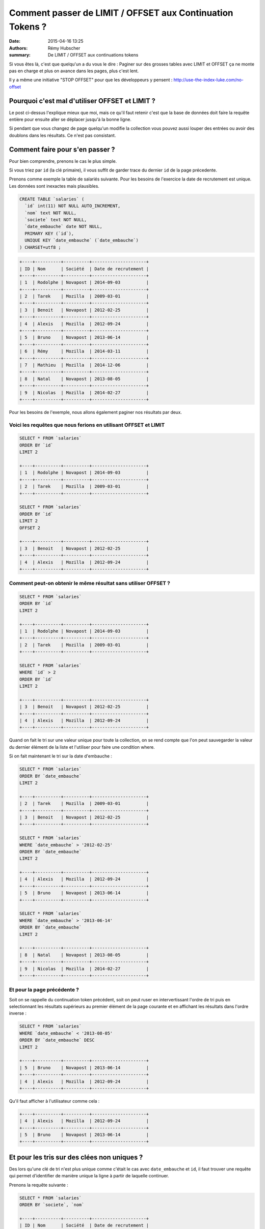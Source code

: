 Comment passer de LIMIT / OFFSET aux Continuation Tokens ?
##########################################################

:date: 2015-04-16 13:25
:authors: Rémy Hubscher
:summary: De LIMIT / OFFSET aux continuations tokens


Si vous êtes là, c'est que quelqu'un a du vous le dire : Paginer sur des
grosses tables avec LIMIT et OFFSET ça ne monte pas en charge et plus
on avance dans les pages, plus c'est lent.

Il y a même une initiative "STOP OFFSET" pour que les développeurs y
pensent : http://use-the-index-luke.com/no-offset


Pourquoi c'est mal d'utiliser OFFSET et LIMIT ?
===============================================

Le post ci-dessus l'explique mieux que moi, mais ce qu'il faut retenir
c'est que la base de données doit faire la requête entière pour
ensuite aller se déplacer jusqu'à la bonne ligne.

Si pendant que vous changez de page quelqu'un modifie la collection
vous pouvez aussi louper des entrées ou avoir des doublons dans les
résultats. Ce n'est pas consistant.


Comment faire pour s'en passer ?
================================

Pour bien comprendre, prenons le cas le plus simple.

Si vous triez par ``id`` (la clé primaire), il vous suffit de garder
trace du dernier ``id`` de la page précedente.

Prenons comme exemple la table de salariés suivante.
Pour les besoins de l'exercice la date de recrutement est unique.
Les données sont inexactes mais plausibles.

.. code-block:: sql

    CREATE TABLE `salaries` (
      `id` int(11) NOT NULL AUTO_INCREMENT,
      `nom` text NOT NULL,
      `societe` text NOT NULL,
      `date_embauche` date NOT NULL,
      PRIMARY KEY (`id`),
      UNIQUE KEY `date_embauche` (`date_embauche`)
    ) CHARSET=utf8 ;


.. code-block::

    +----+----------+----------+---------------------+
    | ID | Nom      | Société  | Date de recrutement | 
    +----+----------+----------+---------------------+
    | 1  | Rodolphe | Novapost | 2014-09-03          |
    +----+----------+----------+---------------------+
    | 2  | Tarek    | Mozilla  | 2009-03-01          |
    +----+----------+----------+---------------------+
    | 3  | Benoit   | Novapost | 2012-02-25          |
    +----+----------+----------+---------------------+
    | 4  | Alexis   | Mozilla  | 2012-09-24          |
    +----+----------+----------+---------------------+
    | 5  | Bruno    | Novapost | 2013-06-14          |
    +----+----------+----------+---------------------+
    | 6  | Rémy     | Mozilla  | 2014-03-11          |
    +----+----------+----------+---------------------+
    | 7  | Mathieu  | Mozilla  | 2014-12-06          |
    +----+----------+----------+---------------------+
    | 8  | Natal    | Novapost | 2013-08-05          |
    +----+----------+----------+---------------------+
    | 9  | Nicolas  | Mozilla  | 2014-02-27          |
    +----+----------+----------+---------------------+

Pour les besoins de l'exemple, nous allons également paginer nos
résultats par deux.


Voici les requêtes que nous ferions en utilisant OFFSET et LIMIT
----------------------------------------------------------------

.. code-block:: sql

    SELECT * FROM `salaries`
    ORDER BY `id`
    LIMIT 2

    +----+----------+----------+---------------------+
    | 1  | Rodolphe | Novapost | 2014-09-03          |
    +----+----------+----------+---------------------+
    | 2  | Tarek    | Mozilla  | 2009-03-01          |
    +----+----------+----------+---------------------+

    SELECT * FROM `salaries`
    ORDER BY `id`
    LIMIT 2
    OFFSET 2

    +----+----------+----------+---------------------+
    | 3  | Benoit   | Novapost | 2012-02-25          |
    +----+----------+----------+---------------------+
    | 4  | Alexis   | Mozilla  | 2012-09-24          |
    +----+----------+----------+---------------------+


Comment peut-on obtenir le même résultat sans utiliser OFFSET ?
---------------------------------------------------------------

.. code-block:: sql

    SELECT * FROM `salaries`
    ORDER BY `id`
    LIMIT 2

    +----+----------+----------+---------------------+
    | 1  | Rodolphe | Novapost | 2014-09-03          |
    +----+----------+----------+---------------------+
    | 2  | Tarek    | Mozilla  | 2009-03-01          |
    +----+----------+----------+---------------------+

    SELECT * FROM `salaries`
    WHERE `id` > 2 
    ORDER BY `id`
    LIMIT 2

    +----+----------+----------+---------------------+
    | 3  | Benoit   | Novapost | 2012-02-25          |
    +----+----------+----------+---------------------+
    | 4  | Alexis   | Mozilla  | 2012-09-24          |
    +----+----------+----------+---------------------+


Quand on fait le tri sur une valeur unique pour toute la collection,
on se rend compte que l'on peut sauvegarder la valeur du dernier
élément de la liste et l'utiliser pour faire une condition where.

Si on fait maintenant le tri sur la date d'embauche :

.. code-block:: sql

    SELECT * FROM `salaries`
    ORDER BY `date_embauche`
    LIMIT 2

    +----+----------+----------+---------------------+
    | 2  | Tarek    | Mozilla  | 2009-03-01          |
    +----+----------+----------+---------------------+
    | 3  | Benoit   | Novapost | 2012-02-25          |
    +----+----------+----------+---------------------+

    SELECT * FROM `salaries`
    WHERE `date_embauche` > '2012-02-25'
    ORDER BY `date_embauche`
    LIMIT 2

    +----+----------+----------+---------------------+
    | 4  | Alexis   | Mozilla  | 2012-09-24          |
    +----+----------+----------+---------------------+
    | 5  | Bruno    | Novapost | 2013-06-14          |
    +----+----------+----------+---------------------+

    SELECT * FROM `salaries`
    WHERE `date_embauche` > '2013-06-14'
    ORDER BY `date_embauche`
    LIMIT 2

    +----+----------+----------+---------------------+
    | 8  | Natal    | Novapost | 2013-08-05          |
    +----+----------+----------+---------------------+
    | 9  | Nicolas  | Mozilla  | 2014-02-27          |
    +----+----------+----------+---------------------+


Et pour la page précédente ?
----------------------------

Soit on se rappelle du continuation token précédent, soit on peut
ruser en intervertissant l'ordre de tri puis en selectionnant les
résultats supérieurs au premier élément de la page courante et en
affichant les résultats dans l'ordre inverse :

.. code-block:: sql

    SELECT * FROM `salaries`
    WHERE `date_embauche` < '2013-08-05'
    ORDER BY `date_embauche` DESC
    LIMIT 2

    +----+----------+----------+---------------------+
    | 5  | Bruno    | Novapost | 2013-06-14          |
    +----+----------+----------+---------------------+
    | 4  | Alexis   | Mozilla  | 2012-09-24          |
    +----+----------+----------+---------------------+

Qu'il faut afficher à l'utilisateur comme cela :

.. code-block:: sql

    +----+----------+----------+---------------------+
    | 4  | Alexis   | Mozilla  | 2012-09-24          |
    +----+----------+----------+---------------------+
    | 5  | Bruno    | Novapost | 2013-06-14          |
    +----+----------+----------+---------------------+


Et pour les tris sur des clées non uniques ?
============================================

Des lors qu'une clé de tri n'est plus unique comme c'était le cas avec
``date_embauche`` et ``id``, il faut trouver une requête qui permet
d'identifier de manière unique la ligne à partir de laquelle
continuer.

Prenons la requête suivante :

.. code-block:: sql

    SELECT * FROM `salaries`
    ORDER BY `societe`, `nom`

    +----+----------+----------+---------------------+
    | ID | Nom      | Société  | Date de recrutement | 
    +----+----------+----------+---------------------+
    | 4  | Alexis   | Mozilla  | 2012-09-24          |
    +----+----------+----------+---------------------+
    | 7  | Mathieu  | Mozilla  | 2014-12-06          |
    +----+----------+----------+---------------------+
    | 9  | Nicolas  | Mozilla  | 2014-02-27          |
    +----+----------+----------+---------------------+
    | 6  | Rémy     | Mozilla  | 2014-03-11          |
    +----+----------+----------+---------------------+
    | 2  | Tarek    | Mozilla  | 2009-03-01          |
    +----+----------+----------+---------------------+
    | 3  | Benoit   | Novapost | 2012-02-25          |
    +----+----------+----------+---------------------+
    | 5  | Bruno    | Novapost | 2013-06-14          |
    +----+----------+----------+---------------------+
    | 8  | Natal    | Novapost | 2013-08-05          |
    +----+----------+----------+---------------------+
    | 1  | Rodolphe | Novapost | 2014-09-03          |
    +----+----------+----------+---------------------+

Si on souhaite obtenir la deuxième page en utilisant `id` on se rends
compte qu'il y a un soucis.

.. code-block:: sql

    SELECT * FROM `salaries`
    WHERE `id` > 7
    ORDER BY `societe`, `nom`

    +----+----------+----------+---------------------+
    | 9  | Nicolas  | Mozilla  | 2014-02-27          |
    +----+----------+----------+---------------------+
    | 8  | Natal    | Novapost | 2013-08-05          |
    +----+----------+----------+---------------------+

Or la page deux attendues est :

.. code-block::

    +----+----------+----------+---------------------+
    | 9  | Nicolas  | Mozilla  | 2014-02-27          |
    +----+----------+----------+---------------------+
    | 6  | Rémy     | Mozilla  | 2014-03-11          |
    +----+----------+----------+---------------------+


Tri avec une seule clé non unique
---------------------------------

Commençons avec un tri sur une seule colonne non unique ``societe``:

.. code-block:: sql

    SELECT * FROM `salaries`
    ORDER BY `societe`

    +----+----------+----------+---------------------+
    | ID | Nom      | Société  | Date de recrutement | 
    +----+----------+----------+---------------------+
    | 2  | Tarek    | Mozilla  | 2009-03-01          |
    +----+----------+----------+---------------------+
    | 4  | Alexis   | Mozilla  | 2012-09-24          |
    +----+----------+----------+---------------------+
    | 6  | Rémy     | Mozilla  | 2014-03-11          |
    +----+----------+----------+---------------------+
    | 7  | Mathieu  | Mozilla  | 2014-12-06          |
    +----+----------+----------+---------------------+
    | 9  | Nicolas  | Mozilla  | 2014-02-27          |
    +----+----------+----------+---------------------+
    | 1  | Rodolphe | Novapost | 2014-09-03          |
    +----+----------+----------+---------------------+
    | 3  | Benoit   | Novapost | 2012-02-25          |
    +----+----------+----------+---------------------+
    | 5  | Bruno    | Novapost | 2013-06-14          |
    +----+----------+----------+---------------------+
    | 8  | Natal    | Novapost | 2013-08-05          |
    +----+----------+----------+---------------------+

On se rends compte qu'il s'agit en fait de cette requête :

.. code-block:: sql

    SELECT * FROM `salaries`
    ORDER BY `societe`, `id`

Notre requête pour la page deux c'est donc :

   - Les salariés qui ont un nom de société supérieurs à Mozilla ou
   - Les salariés de Mozilla qui ont un id supérieur à 4

.. code-block:: sql

    SELECT * FROM `salaries`
    WHERE `societe` > 'Mozilla'
    OR (`societe` = 'Mozilla' AND `id` > 4)
    ORDER BY `societe`, `id`
    LIMIT 2

    +----+----------+----------+---------------------+
    | 6  | Rémy     | Mozilla  | 2014-03-11          |
    +----+----------+----------+---------------------+
    | 7  | Mathieu  | Mozilla  | 2014-12-06          |
    +----+----------+----------+---------------------+

On peut vérifier que le cas limite fonctionne aussi:

.. code-block:: sql

    SELECT * FROM `salaries`
    WHERE `societe` > 'Mozilla'
    OR (`societe` = 'Mozilla' AND `id` > 7)
    ORDER BY `societe`, `id`
    LIMIT 2

    +----+----------+----------+---------------------+
    | 9  | Nicolas  | Mozilla  | 2014-02-27          |
    +----+----------+----------+---------------------+
    | 1  | Rodolphe | Novapost | 2014-09-03          |
    +----+----------+----------+---------------------+


Tri sur de multiples clé non uniques
------------------------------------

Maintenant revenons à notre tri par `societe` et par `nom`

Pour atteindre la page deux, on a donc trois ensembles à concatener:

 - Les salariés de ``Mozilla`` qui s'appellent à ``Mathieu`` et dont l'``id`` est supérieur à ``7``
 - Les salariés de ``Mozilla`` dont le nom est supérieur à ``Mathieu``
 - Les salariés dont le nom de société est supérieur à ``Mozilla``

.. code-block:: sql

    SELECT * FROM `salaries`
    WHERE `societe` = 'Mozilla' AND `nom` = 'Mathieu' AND `id` > 7
    OR (`societe` = 'Mozilla' AND `nom` > 'Mathieu')
    OR `societe` > 'Mozilla'
    ORDER BY `societe`, `nom`
    LIMIT 2

    +----+----------+----------+---------------------+
    | 9  | Nicolas  | Mozilla  | 2014-02-27          |
    +----+----------+----------+---------------------+
    | 6  | Rémy     | Mozilla  | 2014-03-11          |
    +----+----------+----------+---------------------+

On peut tester notre cas limite en ajoutant 

.. code-block::

    +----+----------+----------+---------------------+
    | 10 | Mathieu  | Mozilla  | 2015-03-22          |
    +----+----------+----------+---------------------+
    
Et on a bien :

.. code-block:: sql

    SELECT * FROM `salaries`
    WHERE `societe` = 'Mozilla' AND `nom` = 'Mathieu' AND `id` > 7
    OR (`societe` = 'Mozilla' AND `nom` > 'Mathieu')
    OR `societe` > 'Mozilla'
    ORDER BY `societe`, `nom`
    LIMIT 2

    +----+----------+----------+---------------------+
    | 10 | Mathieu  | Mozilla  | 2015-03-22          |
    +----+----------+----------+---------------------+
    | 9  | Nicolas  | Mozilla  | 2014-02-27          |
    +----+----------+----------+---------------------+


Généralisation
==============

La manière générique que j'ai trouvé pour utiliser un **Continuation
Token** tout en laissant l'utilisateur choisir sa requête de tri est
de générer le token à partir du dernier élément de la page et des
champs de tri.

En complétant toujours les champs de tri par la clé primaire à la fin.

Ensuite je génère une fonction recursive qui prends la liste des
champs de tri et la dernière entrée de la page précédente et me
retourne une liste de conditions de tri.


.. code-block:: python

    def get_continuation_token_conditions(record, sorting, results=None):
        """Return the list of conditions for a given record and sorting attributes.
    
        >>> get_continuation_token_conditions(
        ...     {'id': 7, 'nom': 'Mathieu', 'societe': 'Mozilla'},
        ...     ['societe', 'nom', 'id']
        ... )
        [(('societe', '=', 'Mozilla'), ('nom', '=', 'Mathieu'), ('id', '>', 7)),
         (('societe', '=', 'Mozilla'), ('nom', '>', 'Mathieu')),
         (('societe', '>', 'Mozilla'))]

        >>> get_continuation_token_conditions(
        ...     {'id': 7, 'nom': 'Mathieu', 'societe': 'Mozilla'},
        ...     ['societe', '-nom', 'id']
        ... )
        [(('societe', '=', 'Mozilla'), ('nom', '=', 'Mathieu'), ('id', '>', 7)),
         (('societe', '=', 'Mozilla'), ('nom', '<', 'Mathieu')),
         (('societe', '>', 'Mozilla'))]
        
        """
        
        result = []
        for field in sorting[:-1]:
            field_name = field.lstrip('-')
            result.append((field_name, '=', record[field_name]))
        
        field = sorting[-1]
        field_name = field.lstrip('-')
        direction = (field[0] == '-') and '<' or '>'
        result.append((field_name, direction, record[field_name]))
        
        if results is not None:
            results.append(result)
        else:
            results = [result]
        
        if len(sorting) == 1:
            return results
        else:
            return get_continuation_token_conditions(record, sorting[:-1], results)



Conclusion
==========

Vous voyez que c'est possible de faire de la pagination à l'aide d'un
**continuation token** tout en gardant les fonctionnalités de tri.

Qui dit conditions de tri dit aussi index et c'est là que bien cadrer
les fonctionnalités de tri autorisées devient intéressant. Est-ce bien
nécessaire de laisser l'utilisateur choisir les champs de tri, où
peut-on se contenter de lui faire changer l'ordre de tri ?

Si votre condition de pagination est fixe, vous allez pouvoir créer
les index nécessaire et optimiser au maximum vos requêtes de pagination.
